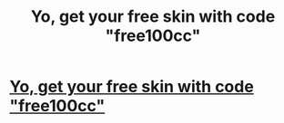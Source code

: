 #+TITLE: Yo, get your free skin with code "free100cc"

* [[https://freeskins.com/r/free100cc][Yo, get your free skin with code "free100cc"]]
:PROPERTIES:
:Author: nsfw_celbs
:Score: 1
:DateUnix: 1614875646.0
:DateShort: 2021-Mar-04
:END:
